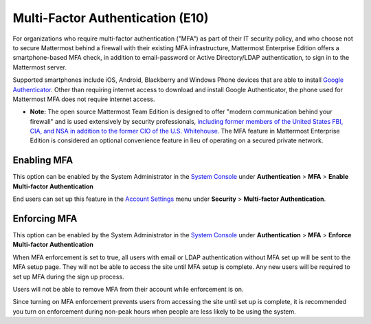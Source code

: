 ..  _auth_mfa:
Multi-Factor Authentication (E10)
=================================

For organizations who require multi-factor authentication ("MFA") as part of their IT security policy, and who choose not to secure Mattermost behind a firewall with their existing MFA infrastructure, Mattermost Enterprise Edition offers a smartphone-based MFA check, in addition to email-password or Active Directory/LDAP authentication, to sign in to the Mattermost server. 

Supported smartphones include iOS, Android, Blackberry and Windows Phone devices that are able to install `Google Authenticator <https://support.google.com/accounts/answer/1066447?hl=en>`__. Other than requiring internet access to download and install Google Authenticator, the phone used for Mattermost MFA does not require internet access.

- **Note:** The open source Mattermost Team Edition is designed to offer "modern communication behind your firewall" and is used extensively by security professionals, `including former members of the United States FBI, CIA, and NSA in addition to the former CIO of the U.S. Whitehouse. <https://about.mattermost.com/customer-stories/open-source-mattermost-software-helps-ex-cia-nsa-fbi-hunt-us-fugitives/>`__ The MFA feature in Mattermost Enterprise Edition is considered an optional convenience feature in lieu of operating on a secured private network. 

Enabling MFA
------------

This option can be enabled by the System Administrator in the `System Console <http://docs.mattermost.com/administration/config-settings.html#mfa>`__ under **Authentication** > **MFA** > **Enable Multi-factor Authentication**

End users can set up this feature in the `Account Settings <http://docs.mattermost.com/help/settings/account-settings.html#multi-factor-authentication-enterprise>`__ menu under **Security** > **Multi-factor Authentication**.

Enforcing MFA
-------------

This option can be enabled by the System Administrator in the `System Console <http://docs.mattermost.com/administration/config-settings.html#mfa>`__ under **Authentication** > **MFA** > **Enforce Multi-factor Authentication**

When MFA enforcement is set to true, all users with email or LDAP authentication without MFA set up will be sent to the MFA setup page. They will not be able to access the site until MFA setup is complete. Any new users will be required to set up MFA during the sign up process. 

Users will not be able to remove MFA from their account while enforcement is on.

Since turning on MFA enforcement prevents users from accessing the site until set up is complete, it is recommended you turn on enforcement during non-peak hours when people are less likely to be using the system.




